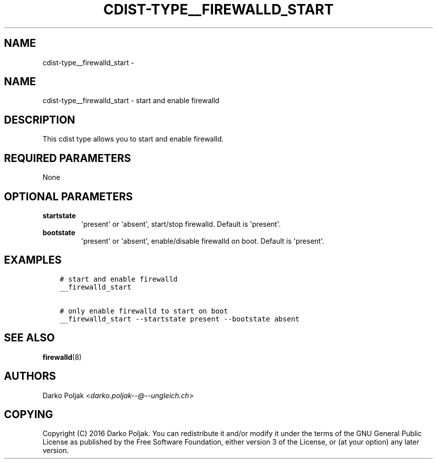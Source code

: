 .\" Man page generated from reStructuredText.
.
.TH "CDIST-TYPE__FIREWALLD_START" "7" "Nov 10, 2017" "4.7.3" "cdist"
.SH NAME
cdist-type__firewalld_start \- 
.
.nr rst2man-indent-level 0
.
.de1 rstReportMargin
\\$1 \\n[an-margin]
level \\n[rst2man-indent-level]
level margin: \\n[rst2man-indent\\n[rst2man-indent-level]]
-
\\n[rst2man-indent0]
\\n[rst2man-indent1]
\\n[rst2man-indent2]
..
.de1 INDENT
.\" .rstReportMargin pre:
. RS \\$1
. nr rst2man-indent\\n[rst2man-indent-level] \\n[an-margin]
. nr rst2man-indent-level +1
.\" .rstReportMargin post:
..
.de UNINDENT
. RE
.\" indent \\n[an-margin]
.\" old: \\n[rst2man-indent\\n[rst2man-indent-level]]
.nr rst2man-indent-level -1
.\" new: \\n[rst2man-indent\\n[rst2man-indent-level]]
.in \\n[rst2man-indent\\n[rst2man-indent-level]]u
..
.SH NAME
.sp
cdist\-type__firewalld_start \- start and enable firewalld
.SH DESCRIPTION
.sp
This cdist type allows you to start and enable firewalld.
.SH REQUIRED PARAMETERS
.sp
None
.SH OPTIONAL PARAMETERS
.INDENT 0.0
.TP
.B startstate
\(aqpresent\(aq or \(aqabsent\(aq, start/stop firewalld. Default is \(aqpresent\(aq.
.TP
.B bootstate
\(aqpresent\(aq or \(aqabsent\(aq, enable/disable firewalld on boot. Default is \(aqpresent\(aq.
.UNINDENT
.SH EXAMPLES
.INDENT 0.0
.INDENT 3.5
.sp
.nf
.ft C
# start and enable firewalld
__firewalld_start

# only enable firewalld to start on boot
__firewalld_start \-\-startstate present \-\-bootstate absent
.ft P
.fi
.UNINDENT
.UNINDENT
.SH SEE ALSO
.sp
\fBfirewalld\fP(8)
.SH AUTHORS
.sp
Darko Poljak <\fI\%darko.poljak\-\-@\-\-ungleich.ch\fP>
.SH COPYING
.sp
Copyright (C) 2016 Darko Poljak. You can redistribute it
and/or modify it under the terms of the GNU General Public License as
published by the Free Software Foundation, either version 3 of the
License, or (at your option) any later version.
.\" Generated by docutils manpage writer.
.
